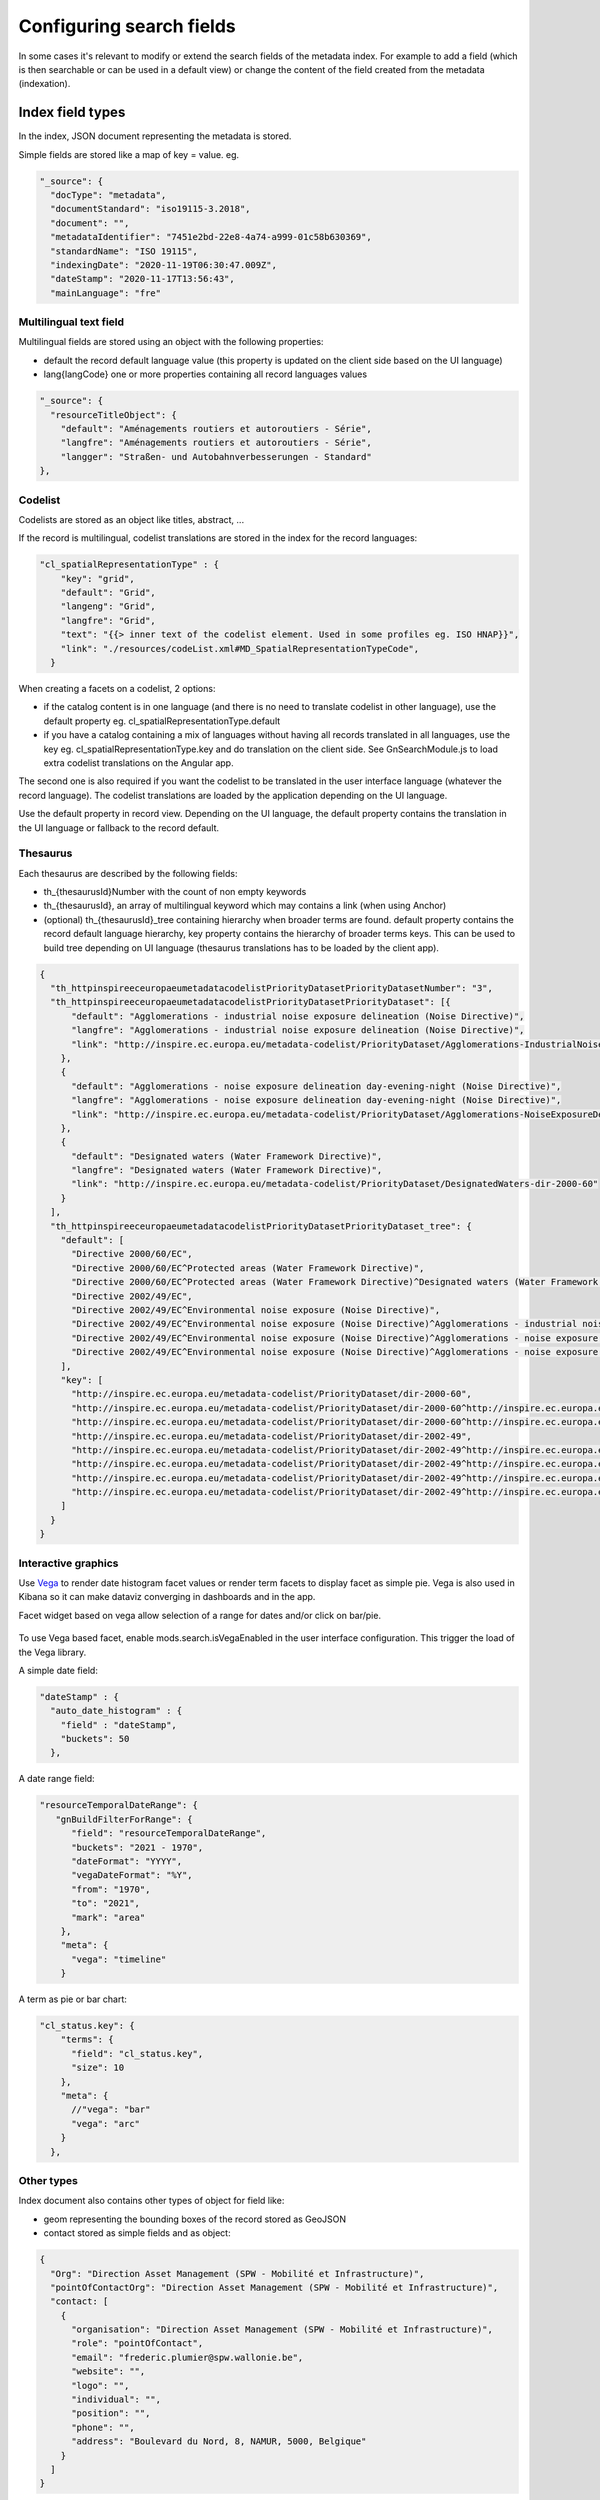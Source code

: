 .. _configuring-search-fields:

Configuring search fields
#########################

In some cases it's relevant to modify or extend the search fields of the metadata index. For example to add a field (which is then searchable or can be used in a default view) or change the content of the field created from the metadata (indexation).

Index field types
~~~~~~~~~~~~~~~~~

In the index, JSON document representing the metadata is stored.

Simple fields are stored like a map of key = value. eg.

.. code-block:: js

  "_source": {
    "docType": "metadata",
    "documentStandard": "iso19115-3.2018",
    "document": "",
    "metadataIdentifier": "7451e2bd-22e8-4a74-a999-01c58b630369",
    "standardName": "ISO 19115",
    "indexingDate": "2020-11-19T06:30:47.009Z",
    "dateStamp": "2020-11-17T13:56:43",
    "mainLanguage": "fre"


Multilingual text field
-----------------------

Multilingual fields are stored using an object with the following properties:

* default the record default language value (this property is updated on the client side based on the UI language)

* lang{langCode} one or more properties containing all record languages values



.. code-block:: js


    "_source": {
      "resourceTitleObject": {
        "default": "Aménagements routiers et autoroutiers - Série",
        "langfre": "Aménagements routiers et autoroutiers - Série",
        "langger": "Straßen- und Autobahnverbesserungen - Standard"
    },



Codelist
--------


Codelists are stored as an object like titles, abstract, ...


If the record is multilingual, codelist translations are stored in the index for the record languages:


.. code-block:: js

    "cl_spatialRepresentationType" : {
        "key": "grid",
        "default": "Grid",
        "langeng": "Grid",
        "langfre": "Grid",
        "text": "{{> inner text of the codelist element. Used in some profiles eg. ISO HNAP}}",
        "link": "./resources/codeList.xml#MD_SpatialRepresentationTypeCode",
      }

When creating a facets on a codelist, 2 options:

* if the catalog content is in one language (and there is no need to translate codelist in other language), use the default property eg. cl_spatialRepresentationType.default

* if you have a catalog containing a mix of languages without having all records translated in all languages, use the key eg. cl_spatialRepresentationType.key and do translation on the client side. See GnSearchModule.js to load extra codelist translations on the Angular app.

The second one is also required if you want the codelist to be translated in the user interface language (whatever the record language). The codelist translations are loaded by the application depending on the UI language.

Use the default property in record view. Depending on the UI language, the default property contains the translation in the UI language or fallback to the record default.



Thesaurus
---------

Each thesaurus are described by the following fields:

* th_{thesaurusId}Number with the count of non empty keywords
* th_{thesaurusId}, an array of multilingual keyword which may contains a link (when using Anchor)
* (optional) th_{thesaurusId}_tree containing hierarchy when broader terms are found. default property contains the record default language hierarchy, key property contains the hierarchy of broader terms keys. This can be used to build tree depending on UI language (thesaurus translations has to be loaded by the client app).



.. code-block:: js

    {
      "th_httpinspireeceuropaeumetadatacodelistPriorityDatasetPriorityDatasetNumber": "3",
      "th_httpinspireeceuropaeumetadatacodelistPriorityDatasetPriorityDataset": [{
          "default": "Agglomerations - industrial noise exposure delineation (Noise Directive)",
          "langfre": "Agglomerations - industrial noise exposure delineation (Noise Directive)",
          "link": "http://inspire.ec.europa.eu/metadata-codelist/PriorityDataset/Agglomerations-IndustrialNoiseExposureDelineation-dir-2002-49"
        },
        {
          "default": "Agglomerations - noise exposure delineation day-evening-night (Noise Directive)",
          "langfre": "Agglomerations - noise exposure delineation day-evening-night (Noise Directive)",
          "link": "http://inspire.ec.europa.eu/metadata-codelist/PriorityDataset/Agglomerations-NoiseExposureDelineationDEN-dir-2002-49"
        },
        {
          "default": "Designated waters (Water Framework Directive)",
          "langfre": "Designated waters (Water Framework Directive)",
          "link": "http://inspire.ec.europa.eu/metadata-codelist/PriorityDataset/DesignatedWaters-dir-2000-60"
        }
      ],
      "th_httpinspireeceuropaeumetadatacodelistPriorityDatasetPriorityDataset_tree": {
        "default": [
          "Directive 2000/60/EC",
          "Directive 2000/60/EC^Protected areas (Water Framework Directive)",
          "Directive 2000/60/EC^Protected areas (Water Framework Directive)^Designated waters (Water Framework Directive)",
          "Directive 2002/49/EC",
          "Directive 2002/49/EC^Environmental noise exposure (Noise Directive)",
          "Directive 2002/49/EC^Environmental noise exposure (Noise Directive)^Agglomerations - industrial noise exposure delineation (Noise Directive)",
          "Directive 2002/49/EC^Environmental noise exposure (Noise Directive)^Agglomerations - noise exposure delineation (Noise Directive)",
          "Directive 2002/49/EC^Environmental noise exposure (Noise Directive)^Agglomerations - noise exposure delineation (Noise Directive)^Agglomerations - noise exposure delineation day-evening-night (Noise Directive)"
        ],
        "key": [
          "http://inspire.ec.europa.eu/metadata-codelist/PriorityDataset/dir-2000-60",
          "http://inspire.ec.europa.eu/metadata-codelist/PriorityDataset/dir-2000-60^http://inspire.ec.europa.eu/metadata-codelist/PriorityDataset/ProtectedAreas-dir-2000-60",
          "http://inspire.ec.europa.eu/metadata-codelist/PriorityDataset/dir-2000-60^http://inspire.ec.europa.eu/metadata-codelist/PriorityDataset/ProtectedAreas-dir-2000-60^http://inspire.ec.europa.eu/metadata-codelist/PriorityDataset/DesignatedWaters-dir-2000-60",
          "http://inspire.ec.europa.eu/metadata-codelist/PriorityDataset/dir-2002-49",
          "http://inspire.ec.europa.eu/metadata-codelist/PriorityDataset/dir-2002-49^http://inspire.ec.europa.eu/metadata-codelist/PriorityDataset/EnvironmentalNoiseExposure-dir-2002-49",
          "http://inspire.ec.europa.eu/metadata-codelist/PriorityDataset/dir-2002-49^http://inspire.ec.europa.eu/metadata-codelist/PriorityDataset/EnvironmentalNoiseExposure-dir-2002-49^http://inspire.ec.europa.eu/metadata-codelist/PriorityDataset/Agglomerations-IndustrialNoiseExposureDelineation-dir-2002-49",
          "http://inspire.ec.europa.eu/metadata-codelist/PriorityDataset/dir-2002-49^http://inspire.ec.europa.eu/metadata-codelist/PriorityDataset/EnvironmentalNoiseExposure-dir-2002-49^http://inspire.ec.europa.eu/metadata-codelist/PriorityDataset/Agglomerations-NoiseExposureDelineation-dir-2002-49",
          "http://inspire.ec.europa.eu/metadata-codelist/PriorityDataset/dir-2002-49^http://inspire.ec.europa.eu/metadata-codelist/PriorityDataset/EnvironmentalNoiseExposure-dir-2002-49^http://inspire.ec.europa.eu/metadata-codelist/PriorityDataset/Agglomerations-NoiseExposureDelineation-dir-2002-49^http://inspire.ec.europa.eu/metadata-codelist/PriorityDataset/Agglomerations-NoiseExposureDelineationDEN-dir-2002-49"
        ]
      }
    }


.. _configuring-facet-graphics:

Interactive graphics
--------------------

Use `Vega <https://vega.github.io/vega-lite/examples/>`_ to render date histogram facet values or render term facets to display facet as simple pie. Vega is also used in Kibana so it can make dataviz converging in dashboards and in the app.

Facet widget based on vega allow selection of a range for dates and/or click on bar/pie.


.. figure:: img/vaga.png


To use Vega based facet, enable mods.search.isVegaEnabled in the user interface configuration. This trigger the load of the Vega library.



A simple date field:

.. code-block::

      "dateStamp" : {
        "auto_date_histogram" : {
          "field" : "dateStamp",
          "buckets": 50
        },


A date range field:

.. code-block::

      "resourceTemporalDateRange": {
         "gnBuildFilterForRange": {
            "field": "resourceTemporalDateRange",
            "buckets": "2021 - 1970",
            "dateFormat": "YYYY",
            "vegaDateFormat": "%Y",
            "from": "1970",
            "to": "2021",
            "mark": "area"
          },
          "meta": {
            "vega": "timeline"
          }

A term as pie or bar chart:


.. code-block::

      "cl_status.key": {
          "terms": {
            "field": "cl_status.key",
            "size": 10
          },
          "meta": {
            //"vega": "bar"
            "vega": "arc"
          }
        },



Other types
-----------


Index document also contains other types of object for field like:

* geom representing the bounding boxes of the record stored as GeoJSON
* contact stored as simple fields and as object:


.. code-block::

    {
      "Org": "Direction Asset Management (SPW - Mobilité et Infrastructure)",
      "pointOfContactOrg": "Direction Asset Management (SPW - Mobilité et Infrastructure)",
      "contact: [
        {
          "organisation": "Direction Asset Management (SPW - Mobilité et Infrastructure)",
          "role": "pointOfContact",
          "email": "frederic.plumier@spw.wallonie.be",
          "website": "",
          "logo": "",
          "individual": "",
          "position": "",
          "phone": "",
          "address": "Boulevard du Nord, 8, NAMUR, 5000, Belgique"
        }
      ]
    }

* link


.. code-block:: js

      "link": [
          {
            "protocol": "WWW:LINK-1.0-http--link",
            "url": "http://geoapps.spw.wallonie.be/portailRoutes",
            "name": "Portail cartographique des routes - Application sécurisée",
            "description": "Application de consultation des routes et autoroutes de Wallonie. Cette application est sécurisée et n'est accessible que pour les agents de la DGO1 du SPW.",
            "applicationProfile": "",
            "group": 0
          },


* recordLink

.. code-block:: js

    "recordLink": [
        {
          "type": "siblings",
          "associationType": "isComposedOf",
          "initiativeType": "collection",
          "to": "f010eda4-e791-44b1-8b2a-309f352f7d8f",
          "url": "",
          "title": "",
          "origin": "catalog"
        },





Add a search field
~~~~~~~~~~~~~~~~~~

Indexed fields are defined on a per schema basis on the schema folder (see :code:`schemas/iso19139/src/main/plugin/iso19139/index-fields/index.xsl`).

This file define for each search criteria the corresponding element in a metadata record. For example, indexing the resource identifier of an ISO19139 record:

.. code-block:: xml

     <xsl:for-each select="gmd:identifier/*/gmd:code/(gco:CharacterString|gmx:Anchor)">
        <resourceIdentifier>
          <xsl:value-of select="."/>
        </resourceIdentifier>
      </xsl:for-each>


Once the field added to the index, user could query using it as a search criteria in the different kind of search services. For example using:


.. code-block:: shell

  curl -X POST "localhost:8080/geonetwork/srv/api/search/records/_search" \
      -H 'Accept: application/json' \
      -H 'Content-Type: application/json;charset=utf-8' \
      -d '{"from":0,"size":0,"query":{"query_string":{"query":"+resourceIdentifier:1234"}}}'


To customize how the field is indexed see :code:`web/src/main/webResources/WEB-INF/data/config/index/records.json`.

To return it in the search response, use the `_source` parameter of the query. See https://www.elastic.co/guide/en/elasticsearch/reference/current/search-fields.html.


Boosting at search time
~~~~~~~~~~~~~~~~~~~~~~~

See https://www.elastic.co/guide/en/elasticsearch/reference/current/query-dsl-query-string-query.html#_boosting.

By default, the search is defined as (see :code:`web-ui/src/main/resources/catalog/js/CatController.js`):


.. code-block:: js

          'queryBase': 'any:(${any}) resourceTitleObject.default:(${any})^2',


Scoring
~~~~~~~


By default the search engine compute score according to search criteria
and the corresponding result set and the index content.


By default, the search score is defined as (see :code:`web-ui/src/main/resources/catalog/js/CatController.js`):


.. code-block:: js

         'scoreConfig': {
            "boost": "5",
            "functions": [
              // Boost down member of a series
              {
                "filter": { "exists": { "field": "parentUuid" } },
                "weight": 0.3
              },
              // Boost down obsolete records
              {
                "filter": { "match": { "codelist_status": "obsolete" } },
                "weight": 0.3
              },
              // {
              //   "filter": { "match": { "codelist_resourceScope": "service" } },
              //   "weight": 0.8
              // },
              // Start boosting down records more than 3 months old
              {
                "gauss": {
                  "dateStamp": {
                    "scale":  "365d",
                    "offset": "90d",
                    "decay": 0.5
                  }
                }
              }
            ],
            "score_mode": "multiply"
          },

Language analyzer
~~~~~~~~~~~~~~~~~

By default a `standard` analyzer is used. If the catalog content is english, it may make sense to change the analyzer to `english`. To customize the analyzer see :code:`web/src/main/webResources/WEB-INF/data/config/index/records.json`

For French, see :code:`web/src/main/webResources/WEB-INF/data/config/index/records_french.json`.
